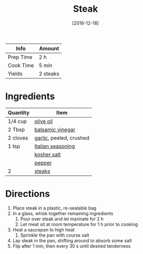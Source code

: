 :PROPERTIES:
:ID:       148297fa-47b3-44c1-bdf3-458a3af53340
:END:
#+TITLE: Steak
#+DATE: [2016-12-18]
#+LAST_MODIFIED: [2022-07-25 Mon 18:33]
#+FILETAGS: :recipe:basics:dinner:

| Info      | Amount   |
|-----------+----------|
| Prep Time | 2 h      |
| Cook Time | 5 min    |
| Yields    | 2 steaks |

* Ingredients

| Quantity | Item                    |
|----------+-------------------------|
| 1/4 cup  | [[../_ingredients/olive-oil.md][olive oil]]               |
| 2 Tbsp   | [[../_ingredients/balsamic-vinegar.md][balsamic vinegar]]        |
| 2 cloves | [[../_ingredients/garlic.md][garlic]], peeled, crushed |
| 1 tsp    | [[../_ingredients/italian-seasoning.md][Italian seasoning]]       |
|          | [[../_ingredients/kosher-salt.md][kosher salt]]             |
|          | [[../_ingredients/pepper.md][pepper]]                  |
| 2        | [[../_ingredients/steak.md][steaks]]                  |

* Directions

1. Place steak in a plastic, re-sealable bag
2. In a glass, whisk together remaining ingredients
   1. Pour over steak and let marinate for 2 h
   2. Let meat sit at room temperature for 1 h prior to cooking
3. Heat a saucepan to high heat
   1. Sprinkle the pan with course salt
4. Lay steak in the pan, shifting around to absorb some salt
5. Flip after 1 min, then every 30 s until desired tenderness
